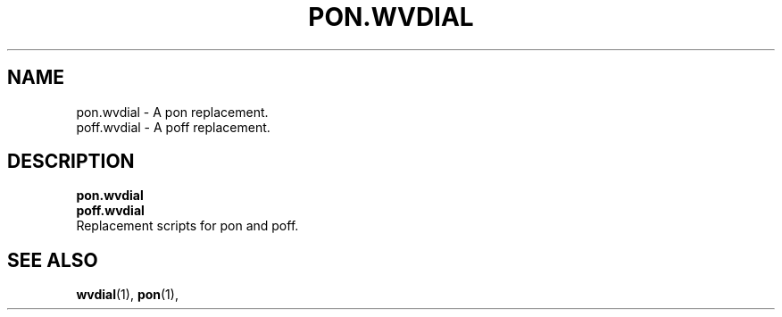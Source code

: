 .TH PON.WVDIAL 1 "Sept 2003" "Worldvisions WvDial -- pon/poff"

.SH NAME
pon.wvdial - A pon replacement.
.br
poff.wvdial - A poff replacement.

.SH DESCRIPTION
.B pon.wvdial
.br
.B poff.wvdial
.br
Replacement scripts for pon and poff.

.SH SEE ALSO
.BR wvdial (1),
.BR pon (1),
